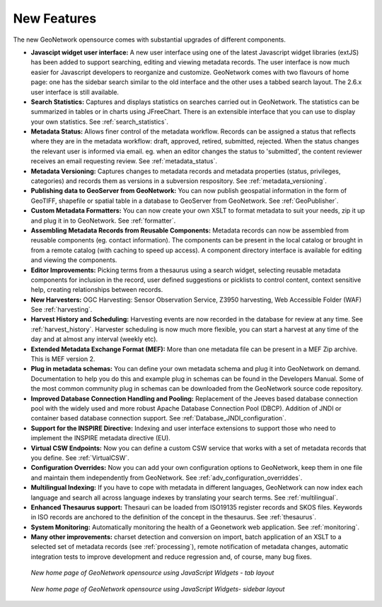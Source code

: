 .. _newfeatures:

New Features 
============

The new GeoNetwork opensource comes with substantial upgrades of different components. 

- **Javascipt widget user interface:** A new user interface using one of the latest Javascript widget libraries (extJS) has been added to support searching, editing and viewing metadata records. The user interface is now much easier for Javascript developers to reorganize and customize. GeoNetwork comes with two flavours of home page: one has the sidebar search similar to the old interface and the other uses a tabbed search layout. The 2.6.x user interface is still available.
- **Search Statistics:** Captures and displays statistics on searches carried out in GeoNetwork. The statistics can be summarized in tables or in charts using JFreeChart. There is an extensible interface that you can use to display your own statistics. See :ref:`search_statistics`.
- **Metadata Status:** Allows finer control of the metadata workflow. Records can be assigned a status that reflects where they are in the metadata workflow: draft, approved, retired, submitted, rejected. When the status changes the relevant user is informed via email. eg. when an editor changes the status to 'submitted', the content reviewer receives an email requesting review. See :ref:`metadata_status`.
- **Metadata Versioning:** Captures changes to metadata records and metadata properties (status, privileges, categories) and records them as versions in a subversion respository. See :ref:`metadata_versioning`.
- **Publishing data to GeoServer from GeoNetwork:** You can now publish geospatial information in the form of GeoTIFF, shapefile or spatial table in a database to GeoServer from GeoNetwork. See :ref:`GeoPublisher`.
- **Custom Metadata Formatters:** You can now create your own XSLT to format metadata to suit your needs, zip it up and plug it in to GeoNetwork. See :ref:`formatter`.
- **Assembling Metadata Records from Reusable Components:** Metadata records can now be assembled from reusable components (eg. contact information). The components can be present in the local catalog or brought in from a remote catalog (with caching to speed up access). A component directory interface is available for editing and viewing the components.
- **Editor Improvements:** Picking terms from a thesaurus using a search widget, selecting reusable metadata components for inclusion in the record, user defined suggestions or picklists to control content, context sensitive help, creating relationships between records.
- **New Harvesters:** OGC Harvesting: Sensor Observation Service, Z3950 harvesting, Web Accessible Folder (WAF) See :ref:`harvesting`.
- **Harvest History and Scheduling:** Harvesting events are now recorded in the database for review at any time. See :ref:`harvest_history`. Harvester scheduling is now much more flexible, you can start a harvest at any time of the day and at almost any interval (weekly etc).
- **Extended Metadata Exchange Format (MEF):** More than one metadata file can be present in a MEF Zip archive. This is MEF version 2.
- **Plug in metadata schemas:** You can define your own metadata schema and plug it into GeoNetwork on demand. Documentation to help you do this and example plug in schemas can be found in the Developers Manual. Some of the most common community plug in schemas can be downloaded from the GeoNetwork source code repository.
- **Improved Database Connection Handling and Pooling:** Replacement of the Jeeves based database connection pool with the widely used and more robust Apache Database Connection Pool (DBCP). Addition of JNDI or container based database connection support. See :ref:`Database_JNDI_configuration`.
- **Support for the INSPIRE Directive:** Indexing and user interface extensions to support those who need to implement the INSPIRE metadata directive (EU).
- **Virtual CSW Endpoints:** Now you can define a custom CSW service that works with a set of metadata records that you define. See :ref:`VirtualCSW`.
- **Configuration Overrides:** Now you can add your own configuration options to GeoNetwork, keep them in one file and maintain them independently from GeoNetwork. See :ref:`adv_configuration_overriddes`.
- **Multilingual Indexing:** If you have to cope with metadata in different languages, GeoNetwork can now index each language and search all across language indexes by translating your search terms. See :ref:`multilingual`.
- **Enhanced Thesaurus support:** Thesauri can be loaded from ISO19135 register records and SKOS files. Keywords in ISO records are anchored to the definition of the concept in the thesaurus.  See :ref:`thesaurus`.
- **System Monitoring:** Automatically monitoring the health of a Geonetwork web application. See :ref:`monitoring`.
- **Many other improvements:** charset detection and conversion on import, batch application of an XSLT to a selected set of metadata records (see :ref:`processing`), remote notification of metadata changes, automatic integration tests to improve development and reduce regression and, of course, many bug fixes.

.. figure:: Home_page_tn.png

    *New home page of GeoNetwork opensource using JavaScript Widgets - tab layout*

.. figure:: Home_page_n.png

    *New home page of GeoNetwork opensource using JavaScript Widgets- sidebar layout*
